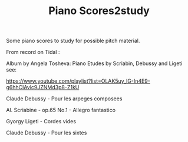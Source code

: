 #+TITLE: Piano Scores2study

Some piano scores to study for possible pitch material.

From record on Tidal :

Album by Angela Tosheva: Piano Etudes by Scriabin, Debussy and Ligeti
see:

https://www.youtube.com/playlist?list=OLAK5uy_lG-In4E9-g6hhCIAvlc9JZNMd3p8-Z1kU

Claude Debussy - Pour les arpeges composees

Al. Scriabine - op.65 No.1 - Allegro fantastico

Gyorgy Ligeti - Cordes vides

Claude Debussy - Pour les sixtes
